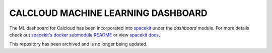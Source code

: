 CALCLOUD MACHINE LEARNING DASHBOARD
===================================

The ML dashboard for Calcloud has been incorporated into `spacekit <https://github.com/spacetelescope/spacekit>`__ under the `dashboard` module. For more details check out `spacekit's docker submodule README <https://github.com/spacetelescope/spacekit/blob/main/docker/README.md>`__ or view `spacekit docs <https://www.spacekit.org>`__.

This repository has been archived and is no longer being updated.
